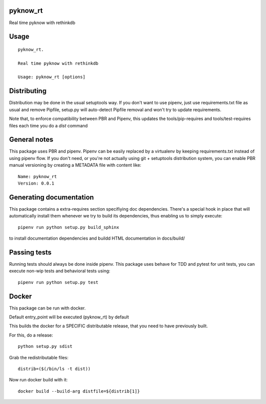 pyknow_rt
-----------------------------

.. image:: https://travis-ci.org/XayOn/pyknow_rt.svg?branch=master
    :target: https://travis-ci.org/XayOn/pyknow_rt

.. image:: https://coveralls.io/repos/github/XayOn/pyknow_rt/badge.svg?branch=master
 :target: https://coveralls.io/github/XayOn/pyknow_rt?branch=master

.. image:: https://badge.fury.io/py/pyknow_rt.svg
    :target: https://badge.fury.io/py/pyknow_rt

Real time pyknow with rethinkdb


Usage
-----

::

    pyknow_rt.

    Real time pyknow with rethinkdb

    Usage: pyknow_rt [options]


Distributing
------------

Distribution may be done in the usual setuptools way.
If you don't want to use pipenv, just use requirements.txt file as usual and
remove Pipfile, setup.py will auto-detect Pipfile removal and won't try to
update requirements.

Note that, to enforce compatibility between PBR and Pipenv, this updates the
tools/pip-requires and tools/test-requires files each time you do a *dist*
command

General notes
--------------

This package uses PBR and pipenv.
Pipenv can be easily replaced by a virtualenv by keeping requirements.txt
instead of using pipenv flow.
If you don't need, or you're not actually using git + setuptools distribution
system, you can enable PBR manual versioning by creating a METADATA file with
content like::

    Name: pyknow_rt
    Version: 0.0.1

Generating documentation
------------------------

This package contains a extra-requires section specifiying doc dependencies.
There's a special hook in place that will automatically install them whenever
we try to build its dependencies, thus enabling us to simply execute::

        pipenv run python setup.py build_sphinx

to install documentation dependencies and buildd HTML documentation in docs/build/


Passing tests
--------------

Running tests should always be done inside pipenv.
This package uses behave for TDD and pytest for unit tests, you can execute non-wip
tests and behavioral tests using::

        pipenv run python setup.py test


Docker
------

This package can be run with docker.

Default entry_point will be executed (pyknow_rt) by default

This builds the docker for a SPECIFIC distributable release, that you need to
have previously built.

For this, do a release::

    python setup.py sdist

Grab the redistributable files::

    distrib=($(/bin/ls -t dist))

Now run docker build with it::

    docker build --build-arg distfile=${distrib[1]}
